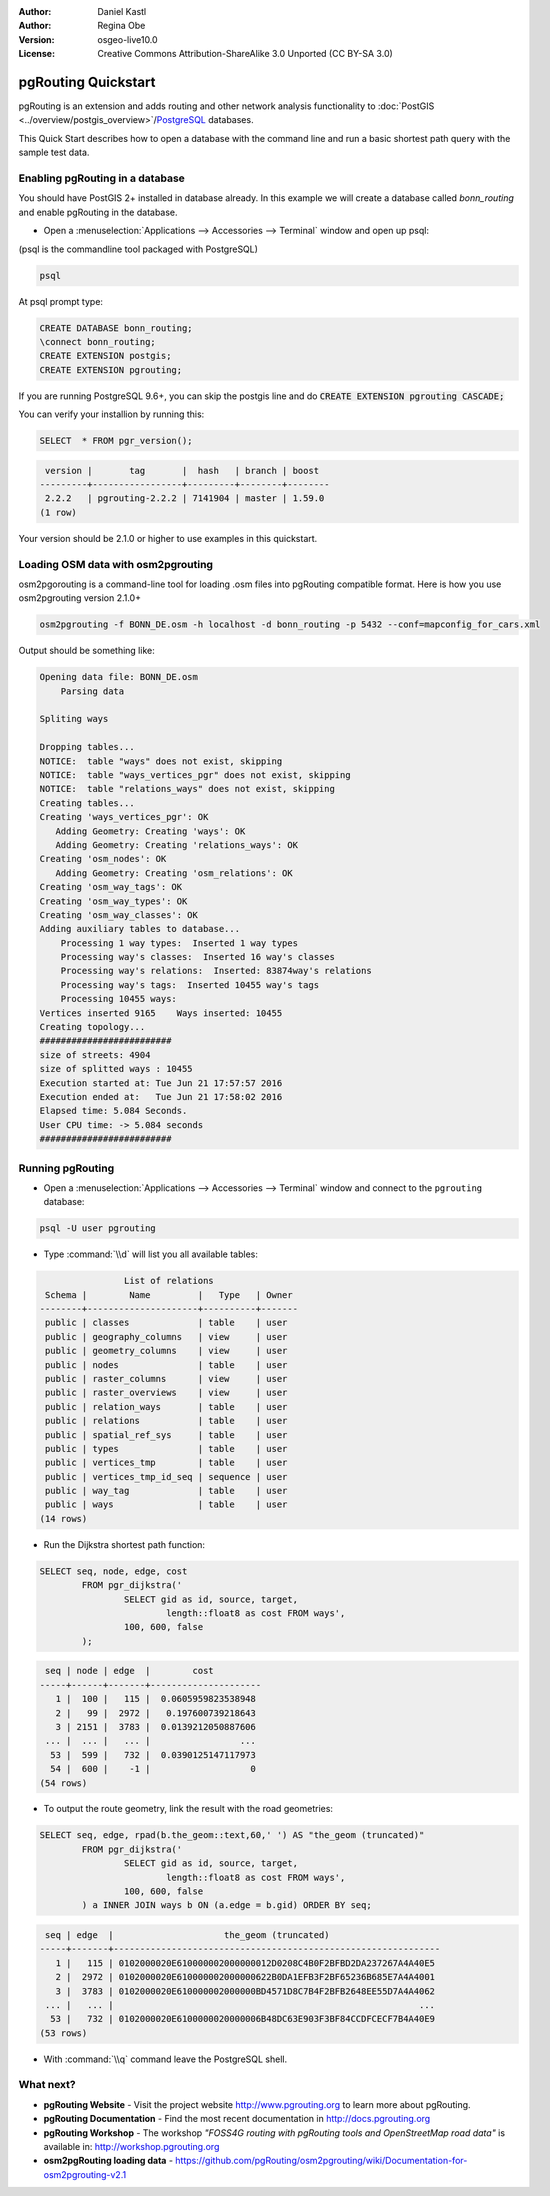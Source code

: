 :Author: Daniel Kastl
:Author: Regina Obe
:Version: osgeo-live10.0
:License: Creative Commons Attribution-ShareAlike 3.0 Unported  (CC BY-SA 3.0)

.. image:: ../../images/project_logos/logo-pgRouting.png
	:scale: 100 %
	:alt: pgRouting logo
	:align: right
	:target: http://www.pgrouting.org

********************************************************************************
pgRouting Quickstart
********************************************************************************

pgRouting is an extension and adds routing and other network analysis functionality to :doc:`PostGIS <../overview/postgis_overview>`/`PostgreSQL <http://www.postgresql.org>`_ databases.

This Quick Start describes how to open a database with the command line and run a basic shortest path query with the sample test data.

Enabling pgRouting in a database
===============================================================================
You should have PostGIS 2+ installed in database already.  In this example we will
create a database called `bonn_routing` and enable pgRouting in the database.

* Open a :menuselection:`Applications --> Accessories --> Terminal` window and open up psql:
(psql is the commandline tool packaged with PostgreSQL)

.. code-block:: bash

  	psql
  
At psql prompt type:
 
.. code-block:: sql

	CREATE DATABASE bonn_routing;
	\connect bonn_routing;
	CREATE EXTENSION postgis;
	CREATE EXTENSION pgrouting;
	

If you are running PostgreSQL 9.6+, you can skip the postgis line and do :code:`CREATE EXTENSION pgrouting CASCADE;`
	
You can verify your installion by running this:

.. code-block:: sql

	SELECT  * FROM pgr_version();
	
.. code-block::

	 version |       tag       |  hash   | branch | boost
	---------+-----------------+---------+--------+--------
	 2.2.2   | pgrouting-2.2.2 | 7141904 | master | 1.59.0
	(1 row)

Your version should be 2.1.0 or higher to use examples in this quickstart.	
	
Loading OSM data with osm2pgrouting
===========================================================================
osm2pgorouting is a command-line tool for loading .osm files into pgRouting compatible format.
Here is how you use osm2pgrouting version 2.1.0+

.. code-block:: bash

	osm2pgrouting -f BONN_DE.osm -h localhost -d bonn_routing -p 5432 --conf=mapconfig_for_cars.xml
	
	
Output should be something like:

.. code-block::

	Opening data file: BONN_DE.osm
	    Parsing data
	
	Spliting ways
	
	Dropping tables...
	NOTICE:  table "ways" does not exist, skipping
	NOTICE:  table "ways_vertices_pgr" does not exist, skipping
	NOTICE:  table "relations_ways" does not exist, skipping
	Creating tables...
	Creating 'ways_vertices_pgr': OK
	   Adding Geometry: Creating 'ways': OK
	   Adding Geometry: Creating 'relations_ways': OK
	Creating 'osm_nodes': OK
	   Adding Geometry: Creating 'osm_relations': OK
	Creating 'osm_way_tags': OK
	Creating 'osm_way_types': OK
	Creating 'osm_way_classes': OK
	Adding auxiliary tables to database...
	    Processing 1 way types:  Inserted 1 way types
	    Processing way's classes:  Inserted 16 way's classes
	    Processing way's relations:  Inserted: 83874way's relations
	    Processing way's tags:  Inserted 10455 way's tags
	    Processing 10455 ways:
	Vertices inserted 9165    Ways inserted: 10455
	Creating topology...
	#########################
	size of streets: 4904
	size of splitted ways : 10455
	Execution started at: Tue Jun 21 17:57:57 2016
	Execution ended at:   Tue Jun 21 17:58:02 2016
	Elapsed time: 5.084 Seconds.
	User CPU time: -> 5.084 seconds
	#########################

Running pgRouting
================================================================================

* Open a :menuselection:`Applications --> Accessories --> Terminal` window and connect to the ``pgrouting`` database:

.. code-block:: bash

	psql -U user pgrouting

* Type :command:`\\d` will list you all available tables:

.. code-block:: sql

	                List of relations
	 Schema |        Name         |   Type   | Owner 
	--------+---------------------+----------+-------
	 public | classes             | table    | user
	 public | geography_columns   | view     | user
	 public | geometry_columns    | view     | user
	 public | nodes               | table    | user
	 public | raster_columns      | view     | user
	 public | raster_overviews    | view     | user
	 public | relation_ways       | table    | user
	 public | relations           | table    | user
	 public | spatial_ref_sys     | table    | user
	 public | types               | table    | user
	 public | vertices_tmp        | table    | user
	 public | vertices_tmp_id_seq | sequence | user
	 public | way_tag             | table    | user
	 public | ways                | table    | user
	(14 rows)


* Run the Dijkstra shortest path function:

.. code-block:: sql

	SELECT seq, node, edge, cost 
		FROM pgr_dijkstra('
			SELECT gid as id, source, target, 
				length::float8 as cost FROM ways', 
			100, 600, false
		);

.. code-block:: sql

	 seq | node | edge  |        cost         
	-----+------+-------+---------------------
	   1 |  100 |   115 |  0.0605959823538948
	   2 |   99 |  2972 |   0.197600739218643
	   3 | 2151 |  3783 |  0.0139212050887606
	 ... |  ... |   ... |                 ...
	  53 |  599 |   732 |  0.0390125147117973
	  54 |  600 |    -1 |                   0
	(54 rows)


* To output the route geometry, link the result with the road geometries:

.. code-block:: sql

	SELECT seq, edge, rpad(b.the_geom::text,60,' ') AS "the_geom (truncated)" 
		FROM pgr_dijkstra('
			SELECT gid as id, source, target, 
				length::float8 as cost FROM ways', 
			100, 600, false
		) a INNER JOIN ways b ON (a.edge = b.gid) ORDER BY seq;


.. code-block:: sql
	
	 seq | edge  |                     the_geom (truncated)                     
	-----+-------+--------------------------------------------------------------
	   1 |   115 | 0102000020E610000002000000012D0208C4B0F2BFBD2DA237267A4A40E5
	   2 |  2972 | 0102000020E610000002000000622B0DA1EFB3F2BF65236B685E7A4A4001
	   3 |  3783 | 0102000020E610000002000000BD4571D8C7B4F2BFB2648EE55D7A4A4062
	 ... |   ... |                                                          ...
	  53 |   732 | 0102000020E6100000020000006B48DC63E903F3BF84CCDFCECF7B4A40E9
	(53 rows)


* With :command:`\\q` command leave the PostgreSQL shell.


What next?
================================================================================

* **pgRouting Website** - Visit the project website http://www.pgrouting.org to learn more about pgRouting.

* **pgRouting Documentation** - Find the most recent documentation in http://docs.pgrouting.org

* **pgRouting Workshop** - The workshop `"FOSS4G routing with pgRouting tools and OpenStreetMap road data"` is available in: http://workshop.pgrouting.org
* **osm2pgRouting loading data** - https://github.com/pgRouting/osm2pgrouting/wiki/Documentation-for-osm2pgrouting-v2.1

